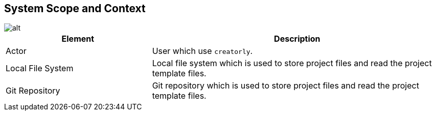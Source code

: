[[section-system-scope-and-context]]
== System Scope and Context

image::context.drawio.svg[alt]

[options="header",cols="1,2"]
|===
|Element|Description
| Actor | User which use `creatorly`.
| Local File System | Local file system which is used to store project files and read the project template files.
| Git Repository | Git repository which is used to store project files and read the project template files.
|===
